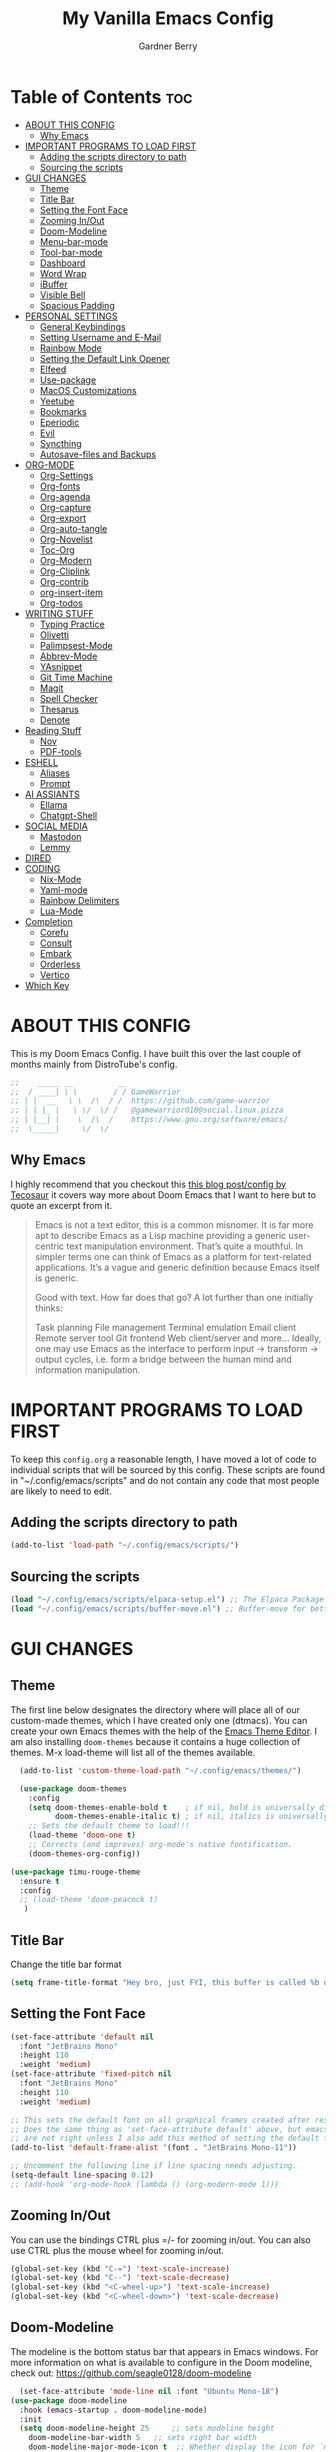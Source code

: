#+title: My Vanilla Emacs Config
#+description: The config borrows heavily from my Doom Emacs config and DistroTube's New vanilla Emacs config.
#+author: Gardner Berry
#+options: num:nil timestamp:nil
#+PROPERTY: header-args:emacs-lisp :tangle ./init.el :mkdirp yes

* Table of Contents :toc:
- [[#about-this-config][ABOUT THIS CONFIG]]
  - [[#why-emacs][Why Emacs]]
- [[#important-programs-to-load-first][IMPORTANT PROGRAMS TO LOAD FIRST]]
  - [[#adding-the-scripts-directory-to-path][Adding the scripts directory to path]]
  - [[#sourcing-the-scripts][Sourcing the scripts]]
- [[#gui-changes][GUI CHANGES]]
  - [[#theme][Theme]]
  - [[#title-bar][Title Bar]]
  - [[#setting-the-font-face][Setting the Font Face]]
  - [[#zooming-inout][Zooming In/Out]]
  - [[#doom-modeline][Doom-Modeline]]
  - [[#menu-bar-mode][Menu-bar-mode]]
  - [[#tool-bar-mode][Tool-bar-mode]]
  - [[#dashboard][Dashboard]]
  - [[#word-wrap][Word Wrap]]
  - [[#ibuffer][iBuffer]]
  - [[#visible-bell][Visible Bell]]
  - [[#spacious-padding][Spacious Padding]]
- [[#personal-settings][PERSONAL SETTINGS]]
  - [[#general-keybindings][General Keybindings]]
  - [[#setting-username-and-e-mail][Setting Username and E-Mail]]
  - [[#rainbow-mode][Rainbow Mode]]
  - [[#setting-the-default-link-opener][Setting the Default Link Opener]]
  - [[#elfeed][Elfeed]]
  - [[#use-package][Use-package]]
  - [[#macos-customizations][MacOS Customizations]]
  - [[#yeetube][Yeetube]]
  - [[#bookmarks][Bookmarks]]
  - [[#eperiodic][Eperiodic]]
  - [[#evil][Evil]]
  - [[#syncthing][Syncthing]]
  - [[#autosave-files-and-backups][Autosave-files and Backups]]
- [[#org-mode][ORG-MODE]]
  - [[#org-settings][Org-Settings]]
  - [[#org-fonts][Org-fonts]]
  - [[#org-agenda][Org-agenda]]
  - [[#org-capture][Org-capture]]
  - [[#org-export][Org-export]]
  - [[#org-auto-tangle][Org-auto-tangle]]
  - [[#org-novelist][Org-Novelist]]
  - [[#toc-org][Toc-Org]]
  - [[#org-modern][Org-Modern]]
  - [[#org-cliplink][Org-Cliplink]]
  - [[#org-contrib][Org-contrib]]
  - [[#org-insert-item][org-insert-item]]
  - [[#org-todos][Org-todos]]
- [[#writing-stuff][WRITING STUFF]]
  - [[#typing-practice][Typing Practice]]
  - [[#olivetti][Olivetti]]
  - [[#palimpsest-mode][Palimpsest-Mode]]
  - [[#abbrev-mode][Abbrev-Mode]]
  - [[#yasnippet][YAsnippet]]
  - [[#git-time-machine][Git Time Machine]]
  - [[#magit][Magit]]
  - [[#spell-checker][Spell Checker]]
  - [[#thesarus][Thesarus]]
  - [[#denote][Denote]]
- [[#reading-stuff][Reading Stuff]]
  - [[#nov][Nov]]
  - [[#pdf-tools][PDF-tools]]
- [[#eshell][ESHELL]]
  - [[#aliases][Aliases]]
  - [[#prompt][Prompt]]
- [[#ai-assiants][AI ASSIANTS]]
  - [[#ellama][Ellama]]
  - [[#chatgpt-shell][Chatgpt-Shell]]
- [[#social-media][SOCIAL MEDIA]]
  - [[#mastodon][Mastodon]]
  - [[#lemmy][Lemmy]]
- [[#dired][DIRED]]
- [[#coding][CODING]]
  - [[#nix-mode][Nix-Mode]]
  - [[#yaml-mode][Yaml-mode]]
  - [[#rainbow-delimiters][Rainbow Delimiters]]
  - [[#lua-mode][Lua-Mode]]
- [[#completion][Completion]]
  - [[#corefu][Corefu]]
  - [[#consult][Consult]]
  - [[#embark][Embark]]
  - [[#orderless][Orderless]]
  - [[#vertico][Vertico]]
- [[#which-key][Which Key]]

* ABOUT THIS CONFIG
This is my Doom Emacs Config. I have built this over the last couple of months mainly from DistroTube's config.
#+begin_src emacs-lisp
;;    _____ __          __
;;  / ____| \ \        / / GameWarrior
;; | |  __   \ \  /\  / /  https://github.com/game-warrior
;; | | |_ |   \ \/  \/ /   @gamewarrior010@social.linux.pizza
;; | |__| |    \  /\  /    https://www.gnu.org/software/emacs/
;;  \_____|     \/  \/     
#+end_src

** Why Emacs
I highly recommend that you checkout this [[https://tecosaur.github.io/emacs-config/config.html][this blog post/config by Tecosaur]] it covers way more about Doom Emacs that I want to here but to quote an excerpt from it.
#+begin_quote
Emacs is not a text editor, this is a common misnomer. It is far more apt to describe Emacs as a Lisp machine providing a generic user-centric text manipulation environment. That’s quite a mouthful. In simpler terms one can think of Emacs as a platform for text-related applications. It’s a vague and generic definition because Emacs itself is generic.

Good with text. How far does that go? A lot further than one initially thinks:

Task planning
File management
Terminal emulation
Email client
Remote server tool
Git frontend
Web client/server
and more…
Ideally, one may use Emacs as the interface to perform input → transform → output cycles, i.e. form a bridge between the human mind and information manipulation.
#+end_quote

* IMPORTANT PROGRAMS TO LOAD FIRST
To keep this =config.org= a reasonable length, I have moved a lot of code to individual scripts that will be sourced by this config.  These scripts are found in "~/.config/emacs/scripts" and do not contain any code that most people are likely to need to edit.

** Adding the scripts directory to path
#+begin_src emacs-lisp
(add-to-list 'load-path "~/.config/emacs/scripts/")
#+end_src

** Sourcing the scripts
#+begin_src emacs-lisp
(load "~/.config/emacs/scripts/elpaca-setup.el") ;; The Elpaca Package Manager
(load "~/.config/emacs/scripts/buffer-move.el") ;; Buffer-move for better window management
#+end_src


* GUI CHANGES
** Theme
The first line below designates the directory where will place all of our custom-made themes, which I have created only one (dtmacs).  You can create your own Emacs themes with the help of the [[https://emacsfodder.github.io/emacs-theme-editor/][Emacs Theme Editor]].  I am also installing =doom-themes= because it contains a huge collection of themes.  M-x load-theme will list all of the themes available.

#+begin_src emacs-lisp
    (add-to-list 'custom-theme-load-path "~/.config/emacs/themes/")

    (use-package doom-themes
      :config
      (setq doom-themes-enable-bold t    ; if nil, bold is universally disabled
            doom-themes-enable-italic t) ; if nil, italics is universally disabled
      ;; Sets the default theme to load!!!
      (load-theme 'doom-one t)
      ;; Corrects (and improves) org-mode's native fontification.
      (doom-themes-org-config))

  (use-package timu-rouge-theme
    :ensure t
    :config
    ;; (load-theme 'doom-peacock t)
     )
#+end_src

** Title Bar
Change the title bar format
#+begin_src emacs-lisp
(setq frame-title-format "Hey bro, just FYI, this buffer is called %b or something like that.")
#+end_src

** Setting the Font Face
#+begin_src emacs-lisp
  (set-face-attribute 'default nil
    :font "JetBrains Mono"
    :height 110
    :weight 'medium)
  (set-face-attribute 'fixed-pitch nil
    :font "JetBrains Mono"
    :height 110
    :weight 'medium)

  ;; This sets the default font on all graphical frames created after restarting Emacs.
  ;; Does the same thing as 'set-face-attribute default' above, but emacsclient fonts
  ;; are not right unless I also add this method of setting the default font.
  (add-to-list 'default-frame-alist '(font . "JetBrains Mono-11"))

  ;; Uncomment the following line if line spacing needs adjusting.
  (setq-default line-spacing 0.12)
  ;; (add-hook 'org-mode-hook (lambda () (org-modern-mode 1)))
#+end_src

** Zooming In/Out
You can use the bindings CTRL plus =/- for zooming in/out.  You can also use CTRL plus the mouse wheel for zooming in/out.

#+begin_src emacs-lisp
(global-set-key (kbd "C-=") 'text-scale-increase)
(global-set-key (kbd "C--") 'text-scale-decrease)
(global-set-key (kbd "<C-wheel-up>") 'text-scale-increase)
(global-set-key (kbd "<C-wheel-down>") 'text-scale-decrease)
#+end_src

** Doom-Modeline
The modeline is the bottom status bar that appears in Emacs windows.  For more information on what is available to configure in the Doom modeline, check out:
https://github.com/seagle0128/doom-modeline

#+begin_src emacs-lisp
	  (set-face-attribute 'mode-line nil :font "Ubuntu Mono-18")
	(use-package doom-modeline
	  :hook (emacs-startup . doom-modeline-mode)
	  :init
      (setq doom-modeline-height 25     ;; sets modeline height
	    doom-modeline-bar-width 5   ;; sets right bar width
	    doom-modeline-major-mode-icon t  ;; Whether display the icon for `major-mode'. It respects `doom-modeline-icon'.      doom-modeline-persp-name t  ;; adds perspective name to modeline
	    doom-modeline-enable-word-count '(markdown-mode gfm-mode org-mode rst-mode latex-mode tex-mode text-mode) ;; Show word count
	    doom-modeline-time-icon t
	    doom-modeline-buffer-file-name-style 'autotruncate-except-project
	    doom-modeline-modal-icon nil
	    doom-modeline-buffer-encoding nil
    )
	    )
#+end_src
** Menu-bar-mode
#+begin_src emacs-lisp
(menu-bar-mode -1)
#+end_src
** Tool-bar-mode
#+begin_src emacs-lisp
(tool-bar-mode -1)
#+end_src

** Dashboard
#+begin_src emacs-lisp
  (use-package dashboard
    :ensure t
    :init
    (setq initial-buffer-choice 'dashboard-open)
    (setq dashboard-set-heading-icons t)
    (setq dashboard-set-file-icons t)
    (setq dashboard-banner-logo-title "Emacs Is More Than A Text Editor!")
    (setq dashboard-startup-banner '2) ;; use standard emacs logo as banner
    (setq dashboard-center-content t) ;; set to 't' for centered content
    (setq dashboard-items '((recents . 5)
                            (agenda . 5 )
                            (bookmarks . 3)
                            ))
    :custom
    (dashboard-modify-heading-icons '((recents . "file-text")
                (bookmarks . "book")))
    :config
     (dashboard-setup-startup-hook))
#+end_src

** Word Wrap
#+begin_src emacs-lisp
(setq-default truncate-lines 1)
(global-word-wrap-whitespace-mode 1)
#+end_src
** iBuffer
iBuffer allows you to interactively manage Emacs buffers.
#+begin_src emacs-lisp
  (use-package nerd-icons-ibuffer
    :ensure t
    :hook (ibuffer-mode . nerd-icons-ibuffer-mode))
(use-package bufler)
#+end_src
** Visible Bell
#+begin_src emacs-lisp
(setq visible-bell t)
#+end_src
** Spacious Padding
#+begin_src emacs-lisp
  (use-package spacious-padding
    :ensure t
    ;; :hook (emacs-startup . spacious-padding-mode)
    )
#+end_src
* PERSONAL SETTINGS
** General Keybindings
#+begin_src emacs-lisp
    (use-package general
      :config
      (general-evil-setup)

      ;; set up 'SPC' as the global leader key
      (general-create-definer gb/leader-keys
        :states '(normal insert visual emacs)
        :keymaps 'override
        :prefix "SPC" ;; set leader
        :global-prefix "M-SPC") ;; access leader in insert mode

      (gb/leader-keys
        "SPC" '(execute-extended-command :wk "execute-extended-command")
        "." '(find-file :wk "Find file")
        "=" '(perspective-map :wk "Perspective") ;; Lists all the perspective keybindings
        "TAB TAB" '(comment-line :wk "Comment lines")
        "u" '(universal-argument :wk "Universal argument"))

      (gb/leader-keys
        "b" '(:ignore t :wk "Bookmarks/Buffers")
        "b b" '(switch-to-buffer :wk "Switch to buffer")
        "b c" '(clone-indirect-buffer :wk "Create indirect buffer copy in a split")
        ;; "b C" '(clone-indirect-buffer-other-window :wk "Clone indirect buffer in new window")
        "b d" '(bookmark-delete :wk "Delete bookmark")
        "b i" '(ibuffer :wk "ibuffer")
        "b k" '(kill-current-buffer :wk "Kill current buffer")
        "b K" '(kill-some-buffers :wk "Kill multiple buffers")
        "b l" '(bookmark-jump :wk "Open a Bookmark")
        "b m" '(bookmark-set :wk "Set bookmark")
        "b n" '(next-buffer :wk "Next buffer")
        "b p" '(previous-buffer :wk "Previous buffer")
        "b r" '(revert-buffer :wk "Reload buffer")
        "b R" '(rename-buffer :wk "Rename buffer")
        "b s" '(basic-save-buffer :wk "Save buffer")
        "b S" '(save-some-buffers :wk "Save multiple buffers")
        "b w" '(bookmark-save :wk "Save current bookmarks to bookmark file"))

      (gb/leader-keys
        "d" '(:ignore t :wk "Dired")
        "d d" '(dired :wk "Open dired")
        "d j" '(dired-jump :wk "Dired jump to current")
        "d t" '(dired-create-empty-file :wk "Dired create and empty file")
        "d p" '(peep-dired :wk "Peep-dired"))

      (gb/leader-keys
        "e" '(:ignore t :wk "Eshell/Evaluate")
        "e b" '(eval-buffer :wk "Evaluate elisp in buffer")
        "e d" '(eval-defun :wk "Evaluate defun containing or after point")
        "e e" '(eval-expression :wk "Evaluate and elisp expression")
        "e h" '(counsel-esh-history :which-key "Eshell history")
        "e l" '(eval-last-sexp :wk "Evaluate elisp expression before point")
        "e r" '(eval-region :wk "Evaluate elisp in region")
        "e R" '(eww-reload :which-key "Reload current page in EWW")
        "e s" '(eshell :which-key "Eshell")
        "e w" '(eww :which-key "EWW emacs web wowser"))

      (gb/leader-keys
        "f" '(:ignore t :wk "Files")
        "f c" '((lambda () (interactive)
                  (find-file "~/.minemacs.d/config.org"))
                :wk "Open emacs config.org")
        "f e" '((lambda () (interactive)
                  (dired "~/.minemacs.d/emacs/"))
                :wk "Open user-emacs-directory in dired")
        "f d" '(find-grep-dired :wk "Search for string in files in DIR")
        "f g" '(counsel-grep-or-swiper :wk "Search for string current file")
        "f j" '(counsel-file-jump :wk "Jump to a file below current directory")
        "f l" '(counsel-locate :wk "Locate a file")
        "f r" '(counsel-recentf :wk "Find recent files")
        "f u" '(sudo-edit-find-file :wk "Sudo find file")
        "f U" '(sudo-edit :wk "Sudo edit file"))

      (gb/leader-keys
        "g" '(:ignore t :wk "Git")
        "g /" '(magit-dispatch :wk "Magit dispatch")
        "g ." '(magit-file-dispatch :wk "Magit file dispatch")
        "g b" '(magit-branch-checkout :wk "Switch branch")
        "g c" '(:ignore t :wk "Create")
        "g c b" '(magit-branch-and-checkout :wk "Create branch and checkout")
        "g c c" '(magit-commit-create :wk "Create commit")
        "g c f" '(magit-commit-fixup :wk "Create fixup commit")
        "g C" '(magit-clone :wk "Clone repo")
        "g f" '(:ignore t :wk "Find")
        "g f c" '(magit-show-commit :wk "Show commit")
        "g f f" '(magit-find-file :wk "Magit find file")
        "g f g" '(magit-find-git-config-file :wk "Find gitconfig file")
        "g F" '(magit-fetch :wk "Git fetch")
        "g g" '(magit-status :wk "Magit status")
        "g i" '(magit-init :wk "Initialize git repo")
        "g l" '(magit-log-buffer-file :wk "Magit buffer log")
        "g r" '(vc-revert :wk "Git revert file")
        "g s" '(magit-stage-file :wk "Git stage file")
        "g u" '(magit-stage-file :wk "Git unstage file"))

     (gb/leader-keys
        "h" '(:ignore t :wk "Help")
        "h a" '(counsel-apropos :wk "Apropos")
        "h b" '(describe-bindings :wk "Describe bindings")
        "h c" '(describe-char :wk "Describe character under cursor")
        "h d" '(:ignore t :wk "Emacs documentation")
        "h d a" '(about-emacs :wk "About Emacs")
        "h d d" '(view-emacs-debugging :wk "View Emacs debugging")
        "h d f" '(view-emacs-FAQ :wk "View Emacs FAQ")
        "h d m" '(info-emacs-manual :wk "The Emacs manual")
        "h d n" '(view-emacs-news :wk "View Emacs news")
        "h d o" '(describe-distribution :wk "How to obtain Emacs")
        "h d p" '(view-emacs-problems :wk "View Emacs problems")
        "h d t" '(view-emacs-todo :wk "View Emacs todo")
        "h d w" '(describe-no-warranty :wk "Describe no warranty")
        "h e" '(view-echo-area-messages :wk "View echo area messages")
        "h f" '(describe-function :wk "Describe function")
        "h F" '(describe-face :wk "Describe face")
        "h g" '(describe-gnu-project :wk "Describe GNU Project")
        "h i" '(info :wk "Info")
        "h I" '(describe-input-method :wk "Describe input method")
        "h k" '(describe-key :wk "Describe key")
        "h l" '(view-lossage :wk "Display recent keystrokes and the commands run")
        "h L" '(describe-language-environment :wk "Describe language environment")
        "h m" '(describe-mode :wk "Describe mode")
        "h r" '(:ignore t :wk "Reload")
        "h r r" '((lambda () (interactive)
                    (load-file "~/.config/emacs/init.el")
                    (ignore (elpaca-process-queues)))
                  :wk "Reload emacs config")
        "h t" '(load-theme :wk "Load theme")
        "h v" '(describe-variable :wk "Describe variable")
        "h w" '(where-is :wk "Prints keybinding for command if set")
        "h x" '(describe-command :wk "Display full documentation for command"))

      (gb/leader-keys
        "m" '(:ignore t :wk "Org")
        "m a" '(org-agenda :wk "Org agenda")
        "m e" '(org-export-dispatch :wk "Org export dispatch")
        "m i" '(org-toggle-item :wk "Org toggle item")
        "m t" '(org-todo :wk "Org todo")
        "m B" '(org-babel-tangle :wk "Org babel tangle")
        "m x" '(org-toggle-checkbox :wk "Org mark checkbox")
        "m l" '(org-cliplink :wk "Insert a link using org-cliplink")
        "m T" '(org-todo-list :wk "Org todo list")
        "m d" '(org-deadline :wk "Add a deadline to a todo item")
        "m s" '(org-sechedule :wk "Add a scheduled date to a todo item"))

      (gb/leader-keys
        "m b" '(:ignore t :wk "Tables")
        "m b -" '(org-table-insert-hline :wk "Insert hline in table"))

      (gb/leader-keys
        "o" '(:ignore t :wk "Open")
        "o d" '(dashboard-open :wk "Dashboard")
        "o e" '(elfeed :wk "Elfeed RSS")
        "o f" '(make-frame :wk "Open buffer in new frame")
        "o F" '(select-frame-by-name :wk "Select frame by name")
        "o o" '(reveal-in-osx-finder :wk "Reveal current folder in OSX Finder")
        )

      (gb/leader-keys
        "s" '(:ignore t :wk "Search")
        "s d" '(dictionary-search :wk "Search dictionary")
        "s m" '(man :wk "Man pages")
        "s t" '(tldr :wk "Lookup TLDR docs for a command")
        "s w" '(jinx-correct :wk "Jinx is a fast spell checker for emacs")
        "s b" '(consult-buffer :wk "switch buffer using consult")
        )

      (gb/leader-keys
        "t" '(:ignore t :wk "Toggle")
        "t e" '(eshell-toggle :wk "Toggle eshell")
        "t f" '(flycheck-mode :wk "Toggle flycheck")
        "t l" '(display-line-numbers-mode :wk "Toggle line numbers")
        "t n" '(synosaurus-choose-and-insert :wk "Lookup and replace under point")
        "t o" '(org-mode :wk "Toggle org mode")
        "t r" '(rainbow-mode :wk "Toggle rainbow mode")
        "t t" '(visual-line-mode :wk "Toggle truncated lines")
        "t v" '(vterm-toggle :wk "Toggle vterm"))

      (gb/leader-keys
        "w" '(:ignore t :wk "Windows")
        ;; Window splits
        "w c" '(evil-window-delete :wk "Close window")
        "w n" '(evil-window-new :wk "New window")
        "w s" '(evil-window-split :wk "Horizontal split window")
        "w v" '(evil-window-vsplit :wk "Vertical split window")
        ;; Window motions
        "w h" '(evil-window-left :wk "Window left")
        "w j" '(evil-window-down :wk "Window down")
        "w k" '(evil-window-up :wk "Window up")
        "w l" '(evil-window-right :wk "Window right")
        "w w" '(evil-window-next :wk "Goto next window")
        ;; Move Windows
        "w H" '(buf-move-left :wk "Buffer move left")
        "w J" '(buf-move-down :wk "Buffer move down")
        "w K" '(buf-move-up :wk "Buffer move up")
        "w L" '(buf-move-right :wk "Buffer move right"))

      (gb/leader-keys
        "v" '(org-archive-subtree :wk "Archive Org Heading.")
        "y" '(xwidgets-webkit-browse-url :wk "Open a link in xWidgets Webkit")
        "x" '(scratch-buffer :wk "Open the scratch buffer")
        "X" '(org-capture :wk "Start an org-capture")
        )

      )
#+end_src

** Setting Username and E-Mail
#+begin_src emacs-lisp
(setq user-full-name "Gardner Berry"
    user-mail-address "gardner@gardnerberry.com")
#+end_src

** Rainbow Mode
Rainbow mode displays the actual color for any hex value color.  It's such a nice feature that I wanted it turned on all the time, regardless of what mode I am in.  The following creates a global minor mode for rainbow-mode and enables it (exception: org-agenda-mode since rainbow-mode destroys all highlighting in org-agenda).

#+begin_src emacs-lisp
;; (define-globalized-minor-mode global-rainbow-mode rainbow-mode
  ;; (lambda ()
    ;; (when (not (memq major-mode
                ;; (list 'org-agenda-mode)))
     ;; (rainbow-mode 1))))
;; (global-rainbow-mode 1 )
#+end_src

** Setting the Default Link Opener
Setting in which browser EMACS will open links
#+begin_src emacs-lisp
(setq browse-url-browser-function 'browse-url-default-browser)
#+end_src

** Elfeed
An RSS newsfeed reader for Emacs.
#+begin_src emacs-lisp
  ;; Module: `me-rss' -- Package: `elfeed'
  (with-eval-after-load 'elfeed
    ;; Add news feeds for `elfeed'
    (setq elfeed-feeds
          '(
            ;; General
            ("https://frame.work/blog.rss" Framework)
            ("https://factorio.com/blog/rss" Factorio)
            ("https://news.nononsenseapps.com/index.atom" Feeder)
            ("https://kagifeedback.org/atom/t/release-notes" Kagi)
            ("https://news.play.date/index.xml" Playdate)
            ;; Linux
            ("https://blog.linuxmint.com/?feed=rss2" linux)
            ("https://archlinux.org/news/" linux)
            ("https://fedoramagazine.org/feed/" linux)
            ("https://endeavouros.com/news/" linux)
            ;; Boat Stuff
            ("https://buffalonickelblog.com/feed/" boat)
            ("https://mobius.world/feed/" boat)
            ("https://www.mvuglybetty.com/blog-feed.xml" Ugly-Betty boat)
             ;; Emacs
            ("http://xenodium.com/rss.xml" emacs)
            ("https://cmdln.org/post/" emacs)
            ("https://karl-voit.at/feeds/lazyblorg-all.atom_1.0.links-and-content.xml" emacs)
            ("https://systemcrafters.net/rss/news.xml" emacs)
            ("https://sachachua.com/blog/feed/" emacs)
            ("https://rostre.bearblog.dev/feed/?type=rss" emacs)
            ("https://200ok.ch/atom.xml" emacs)
            ;; ("https://planet.emacslife.com/atom.xml" PlanetEmacsLife emacs)
            ("https://blog.tecosaur.com/tmio/rss.xml" emacs)
            ;; News
            ))
(defun toggle-elfeed-unread ()
  (interactive)
  (if (string-match-p "+unread" elfeed-search-filter)
      (setq elfeed-search-filter (replace-regexp-in-string "+unread" "-unread" elfeed-search-filter))
    (setq elfeed-search-filter (concat elfeed-search-filter " +unread")))
  (elfeed-search-update :force))

;; Keybinding example for `elfeed-search-mode-map`:
(define-key elfeed-search-mode-map (kbd "U") 'toggle-elfeed-unread)
    )

  (use-package elfeed-goodies
    :init
    (elfeed-goodies/setup)
    :config
    (setq elfeed-goodies/entry-pane-size 0.5))

#+end_src
*** Open In a specific browser
#+begin_src emacs-lisp
(defun elfeed-xwidgets-open (&optional use-generic-p)
  "open with xWidgets"
  (interactive "P")
  (let ((entries (elfeed-search-selected)))
    (cl-loop for entry in entries
             do (elfeed-untag entry 'unread)
             when (elfeed-entry-link entry)
             do (xwidget-webkit-browse-url it))
    (mapc #'elfeed-search-update-entry entries)
    (unless (use-region-p) (forward-line))))

;; (map! :leader
      ;; :map elfeed-mode-map
     ;; (:desc "Open article form Elfeed in xWidgets" "o w" #'elfeed-xwidgets-open))
#+end_src

** Use-package
#+begin_src emacs-lisp
  (setq package-archive-priorities '(("gnu" . 10)
                                     ("melpa" . 5))
        package-archives '(("gnu" . "https://elpa.gnu.org/packages/")
                           ("melpa" . "https://stable.melpa.org/packages/")
                           ("melpa-devel" . "https://melpa.org/packages/")))
  (setq package-install-upgrade-built-in t)
#+end_src

** MacOS Customizations
#+begin_src emacs-lisp
    (cond ((eq system-type 'darwin)
    (use-package reveal-in-osx-finder)
    (setq mac-option-key-is-meta nil
          mac-command-key-is-meta t
          mac-command-modifier `meta
          mac-option-modifier `none
          )
  ))
#+end_src

** Yeetube
#+begin_src emacs-lisp
(use-package yeetube
  )
(setq yeetube-player 'IINA)
#+end_src

** Bookmarks
#+begin_src emacs-lisp
 (setq bookmark-default-file "~/.config/emacs/bookmarks")  ; Set the bookmark file
      (setq bookmark-save-flag 1)                         ; Save bookmarks after every change

#+end_src
** Eperiodic
A Periodic table package for emacs.
#+begin_src emacs-lisp
(load "~/.config/emacs/eperiodic.el")
#+end_src

** Evil
[[https://github.com/emacs-evil/evil][Evil]] is an extensible vi/vim layer for Emacs.  Because...let's face it.  The Vim keybindings are just plain better.
#+begin_src emacs-lisp
  ;; Expands to: (elpaca evil (use-package evil :demand t))
  (use-package evil
      :init      ;; tweak evil's configuration before loading it
      (setq evil-want-integration t  ;; This is optional since it's already set to t by default.
            evil-want-keybinding nil
            evil-vsplit-window-right t
            evil-split-window-below t
            evil-undo-system 'undo-redo)  ;; Adds vim-like C-r redo functionality
      (evil-mode))

  (use-package evil-collection
    :after evil
    :config
    ;; Do not uncomment this unless you want to specify each and every mode
    ;; that evil-collection should works with.  The following line is here
    ;; for documentation purposes in case you need it.
    ;; (setq evil-collection-mode-list '(calendar dashboard dired ediff info magit ibuffer org-agenda))
    (add-to-list 'evil-collection-mode-list 'help) ;; evilify help mode
    (evil-collection-init))

  (use-package evil-tutor)

  ;; Using RETURN to follow links in Org/Evil
  ;; Unmap keys in 'evil-maps if not done, (setq org-return-follows-link t) will not work
  (with-eval-after-load 'evil-maps
    (define-key evil-motion-state-map (kbd "SPC") nil)
    (define-key evil-motion-state-map (kbd "RET") nil)
    (define-key evil-motion-state-map (kbd "TAB") nil))
  ;; Setting RETURN key in org-mode to follow links
    (setq org-return-follows-link  t)

#+end_src
** Syncthing
#+begin_src emacs-lisp
  ;; (use-package syncthing)
#+end_src
** Autosave-files and Backups
#+begin_src emacs-lisp
  (setq auto-save-file-name-transforms
	    `((".*" ,(concat user-emacs-directory "auto-save/") t))) 
(setq backup-directory-alist
      `(("." . ,(expand-file-name
                 (concat user-emacs-directory "backups/")))))


#+end_src
* ORG-MODE
Here is where I set my various configurations for org-mode. Ranging from agenda to org-superstar.
** Org-Settings
#+begin_src emacs-lisp
  ;; Module: `me-org' -- Package: `org'
  (with-eval-after-load 'org
    (setq org-directory "~/Documents/"
	  ;; Set where org agenda get todos from
	  org-agenda-files '("~/Documents/agenda.org" "~/Documents/To-Research.org" "~/Documents/inbox.org" "~/Documents/notes.org" "~/Documents/books.org" "~/Documents/mobile.org")
	  org-default-notes-file (expand-file-name "notes.org" org-directory)
	  ;; Set where archive org-headings go
	  org-archive-location "~/Documents/Archive/archive.org::"
	  ;; Set org-ellipsis
	  ;; org-ellipsis " ↴ "
	  ;; org-ellipsis" ⤷ "
	  org-ellipsis " ... "
	  org-hide-emphasis-markers t
	  ;; ex. of org-link-abbrev-alist in action
	  ;; [[arch-wiki:Name_of_Page][Description]]
	  org-link-abbrev-alist    ; This overwrites the default Doom org-link-abbrev-list
	    '(("google" . "http://www.google.com/search?q=")
	      ("arch-wiki" . "https://wiki.archlinux.org/index.php/")
	      ("ddg" . "https://duckduckgo.com/?q=")
	      ("wiki" . "https://en.wikipedia.org/wiki/"))
	  org-table-convert-region-max-lines 20000
	  org-todo-keywords        ; This overwrites the default Doom org-todo-keywords
	    '((sequence
	       "TODO(t)"           ; A task that is ready to be tackled
	       "NEXT(n)"           ; This is for something that I am in the process of doing (for example reading a book)
	       "WAIT(w)"           ; Something is holding up this task
	       "|"                 ; The pipe necessary to separate "active" states and "inactive" states
	       "DONE(d)"           ; Task has been completed
	       "CANCELLED(c)" ))) ; Task has been cancelled
    )
  (add-hook 'org-mode-hook (lambda () (global-display-line-numbers-mode -1)))
#+end_src

** Org-fonts
#+begin_src emacs-lisp
  (custom-set-faces
   '(org-level-1 ((t (:inherit outline-1 :height 1.7))))
   '(org-level-2 ((t (:inherit outline-2 :height 1.6))))
   '(org-level-3 ((t (:inherit outline-3 :height 1.5))))
   '(org-level-4 ((t (:inherit outline-4 :height 1.4))))
   '(org-level-5 ((t (:inherit outline-5 :height 1.3))))
   '(org-level-6 ((t (:inherit outline-5 :height 1.2))))
   '(org-level-7 ((t (:inherit outline-5 :height 1.1)))))
#+end_src

** Org-agenda
This is a way for me to archive my TODOs from my Schedule.org. As well as put TODO's into file for mildly interesting things that I want to look at someday.
#+begin_src emacs-lisp

  (setq org-archive-default-command 'org-archive-subtree)

  ;;(map! :leader
  ;;      (:desc "Archive Org-Todos" "v" org-archive-default-command))

  (with-eval-after-load 'org
    (setq org-agenda-deadline-leaders '("" "" "%2d d. ago: ")
	org-deadline-warning-days 0
	org-agenda-span 7
	org-agenda-start-day "-0d"
	org-agenda-skip-function-global '(org-agenda-skip-entry-if 'todo 'done)
	org-log-done 'time
	)
  )
#+end_src
** Org-capture
I copy and pasted most of this from a very interesting blog post by [[https://karelvo.com/orgmode/][KarelVO]] on how they manage their TODO's. The Org-agenda simplification above is also taken from there.
#+begin_src emacs-lisp

(with-eval-after-load 'org-capture
  (setq org-capture-templates
        '(("t" "todo" entry (file "~/Documents/agenda.org")
           "* TODO %?\n  %i\n  %a")
          ("T" "todo today" entry (file "~/Documents/agenda.org")
           "* TODO %?\n  %i\nDEADLINE: %t\n  %a")
          ("i" "inbox" entry (file "~/Documents/inbox.org")
           "* %?")
          ("v" "clip to inbox" entry (file "~/Documents/inbox.org")
           "* %x%?")
          ("c" "call someone" entry (file "~/Documents/inbox.org")
           "* TODO Call %?\n %U")
          ("p" "phone call" entry (file "~/Documents/inbox.org")
           "* Call from %^{Caller name}\n %U\n %i\n")
          )))
#+end_src

** Org-export
I have setup org-export to include Twitter Bootstrap to make pretty HTML pages, Reveal.js allows to export org to a HTML presentation, Github Flavored Markdown to export to Joplin, and finaly Pandoc for exporting to other formats like .docx and .pptx and manny manny others.
=NOTE=: I also enable ox-publish for converting an Org site into an HTML site, but that is done in init.el (org +publish).

#+begin_src emacs-lisp

(use-package ox-twbs
  )
(use-package ox-pandoc
  )
(use-package ox-gfm
  )
(use-package org-re-reveal
  )
;; (use-package ox-reveal
  ;; )
(use-package ox-epub
  )
;; Make it so that org-export wont use numbered headings
(setq org-export-with-section-numbers nil)
;; Disable Timestamping
(setq org-export-time-stamp-file nil)
#+end_src

*** OX-Reveal
Org-Reveal is a package that allows you to export your org documents to Reveal.js to make pretty presentations. I also have a macro to allow me no hide content from said presentations.
#+begin_src emacs-lisp
;; Reveal.js + Org mode
(setq org-reveal-root "https://cdn.jsdelivr.net/npm/reveal.js"
      ;; org-reveal-title-slide "<h1>%t</h1><h2>%a</h2><h3>emailme@gardnerberry.com</h3><h5>@Gamewarrior010@social.linux.pizza</h5>"
      org-re-reveal-title-slide "<h1>%t</h1><h2>%a</h2><h3>gardner.berry@crms.org</h3><h5>@Gamewarrior010@social.linux.pizza</h5>"
      ;; org-re-reveal-title-slide "<h1>%t</h1><h2>%a</h2><h3>gardner.berry@crms.org</h3>"
      org-reveal-theme "moon"
      org-re-reveal-theme "moon"
      ;; org-re-reveal-theme "blood"
      org-re-reveal-transition "slide"
      org-reveal-plugins '(markdown notes math search zoom))

(defun set-ignored-headlines-tags (backend)
     "Remove all headlines with tag ignore_heading in the current buffer.
        BACKEND is the export back-end being used, as a symbol."
     (cond ((org-export-derived-backend-p backend 'md) (setq  org-export-exclude-tags '("noexport" "mdignore")))
           ((org-export-derived-backend-p backend 'reveal) (setq  org-export-exclude-tags '("noexport" "revealignore")))
           (t (setq  org-export-exclude-tags '("noexport")))
       ))
#+end_src

** Org-auto-tangle
=org-auto-tangle= allows you to add the option =#+auto_tangle: t= in your Org file so that it automatically tangles when you save the document.

#+begin_src emacs-lisp
(use-package org-auto-tangle
  :defer t
  :hook (org-mode . org-auto-tangle-mode)
  :config
  (setq org-auto-tangle-default t)
  )
#+end_src

** Org-Novelist
#+begin_src emacs-lisp
(load "~/.config/doom/org-novelist.el")
    (setq org-novelist-language-tag "en-US"  ; The interface language for Org Novelist to use. It defaults to 'en-GB' when not set
          org-novelist-author "Gardner Berry")  ; The default author name to use when exporting a story. Each story can also override this setting
          ;; org-novelist-author-email "gardner@gamewarrior.xyz"  ; The default author contact email to use when exporting a story. Each story can also override this setting
          ;; org-novelist-automatic-referencing-p nil)  ; Set this variable to 't' if you want Org Novelist to always keep note links up to date. This may slow down some systems when operating on complex stories. It defaults to 'nil' when not set
#+end_src

** Toc-Org

#+begin_src emacs-lisp
(use-package toc-org
  :hook (org-mode . toc-org-mode)
  :hook (markdown-mode . toc-org-mode)
  )
#+end_src

** Org-Modern
This package implements a modern style for your Org buffers using font locking and text properties. The package styles headlines, keywords, tables and source blocks. The styling is configurable, you can enable, disable or modify the style of each syntax element individually via the org-modern customization group.
#+begin_src emacs-lisp
     (use-package org-modern
       :ensure t
       :custom
       ;; (org-modern-hide-stars nil)		; adds extra indentation
       ;; (org-modern-table nil)
       (org-modern-star '("◉" "●" "○" "◆" "●" "○" "◆"))
       (org-modern-list 
        '(;; (?- . "-")
          (?* . "•")
          (?+ . "✦")))
       :hook
       (org-mode . org-modern-mode)
       (org-agenda-finalize . org-modern-agenda))
           ;; 	org-modern-list '((?- . ?➤) (?+ . ?✦)) ; changes +/- symbols in item lists

   (use-package org-modern-indent
     ;; :load-path "~/code/emacs/org-modern-indent/"
     ; or
     :elpaca (org-modern-indent :type git :host github :repo "jdtsmith/org-modern-indent")
     :hook
     (org-mode . org-indent-mode)
     )
  #+end_src

** Org-Cliplink
#+begin_src emacs-lisp
(use-package org-cliplink
  )
#+end_src
** Org-contrib
#+begin_src emacs-lisp
(use-package org-contrib
  )
#+end_src
** org-insert-item
#+begin_src emacs-lisp
(defun +org--insert-item (direction)
  (let ((context (org-element-lineage
                  (org-element-context)
                  '(table table-row headline inlinetask item plain-list)
                  t)))
    (pcase (org-element-type context)
      ;; Add a new list item (carrying over checkboxes if necessary)
      ((or `item `plain-list)
       (let ((orig-point (point)))
         ;; Position determines where org-insert-todo-heading and `org-insert-item'
         ;; insert the new list item.
         (if (eq direction 'above)
             (org-beginning-of-item)
           (end-of-line))
         (let* ((ctx-item? (eq 'item (org-element-type context)))
                (ctx-cb (org-element-property :contents-begin context))
                ;; Hack to handle edge case where the point is at the
                ;; beginning of the first item
                (beginning-of-list? (and (not ctx-item?)
                                         (= ctx-cb orig-point)))
                (item-context (if beginning-of-list?
                                  (org-element-context)
                                context))
                ;; Horrible hack to handle edge case where the
                ;; line of the bullet is empty
                (ictx-cb (org-element-property :contents-begin item-context))
                (empty? (and (eq direction 'below)
                             ;; in case contents-begin is nil, or contents-begin
                             ;; equals the position end of the line, the item is
                             ;; empty
                             (or (not ictx-cb)
                                 (= ictx-cb
                                    (1+ (point))))))
                (pre-insert-point (point)))
           ;; Insert dummy content, so that `org-insert-item'
           ;; inserts content below this item
           (when empty?
             (insert " "))
           (org-insert-item (org-element-property :checkbox context))
           ;; Remove dummy content
           (when empty?
             (delete-region pre-insert-point (1+ pre-insert-point))))))
      ;; Add a new table row
      ((or `table `table-row)
       (pcase direction
         ('below (save-excursion (org-table-insert-row t))
                 (org-table-next-row))
         ('above (save-excursion (org-shiftmetadown))
                 (+org/table-previous-row))))

      ;; Otherwise, add a new heading, carrying over any todo state, if
      ;; necessary.
      (_
       (let ((level (or (org-current-level) 1)))
         ;; I intentionally avoid `org-insert-heading' and the like because they
         ;; impose unpredictable whitespace rules depending on the cursor
         ;; position. It's simpler to express this command's responsibility at a
         ;; lower level than work around all the quirks in org's API.
         (pcase direction
           (`below
            (let (org-insert-heading-respect-content)
              (goto-char (line-end-position))
              (org-end-of-subtree)
              (insert "\n" (make-string level ?*) " ")))
           (`above
            (org-back-to-heading)
            (insert (make-string level ?*) " ")
            (save-excursion (insert "\n"))))
         (run-hooks 'org-insert-heading-hook)
         (when-let* ((todo-keyword (org-element-property :todo-keyword context))
                     (todo-type    (org-element-property :todo-type context)))
           (org-todo
            (cond ((eq todo-type 'done)
                   ;; Doesn't make sense to create more "DONE" headings
                   (car (+org-get-todo-keywords-for todo-keyword)))
                  (todo-keyword)
                  ('todo)))))))

    (when (org-invisible-p)
      (org-show-hidden-entry))
    (when (and (bound-and-true-p evil-local-mode)
               (not (evil-emacs-state-p)))
      (evil-insert 1))))
#+end_src

*** insert-item-below
#+begin_src emacs-lisp
;;;###autoloa
(defun +org/insert-item-below (count)
  "Inserts a new heading, table cell or item below the current one."
  (interactive "p")
  (dotimes (_ count) (+org--insert-item 'below)))

;;;###autoload
(defun +org/insert-item-above (count)
  "Inserts a new heading, table cell or item above the current one."
  (interactive "p")
  (dotimes (_ count) (+org--insert-item 'above)))

#+end_src

*** Bind that to a key
#+begin_src emacs-lisp
(define-key org-mode-map (kbd "<C-return>") '+org/insert-item-below)
#+end_src
** Org-todos
#+begin_src emacs-lisp
(defun my-org-todo-toggle ()
  (interactive)
  (let ((state (org-get-todo-state))
        post-command-hook)
    (if (string= state "TODO")
        (org-todo "DONE")
      (org-todo "TODO"))
    (run-hooks 'post-command-hook)
    (org-flag-subtree t)))

(define-key org-mode-map (kbd "C-c C-d") 'my-org-todo-toggle)
#+end_src

* WRITING STUFF
** Typing Practice
The typing-practice package runs solely in the minibuffer, so your boss thinks you are working 😊. It utilizes a database of the 1000 most commonly used English words, and let’s you customize how easy or difficult a session will be through a couple of variables. Before long, your hand should have a good feel for all of the most common English morphemes, giving you the foundation to quickly build other words with morphemes you’ve already learned. For example, after you have learned to type the word “the” (the most common English word) you will have a building block for quickly typing “there”, “these”, “their”, “father”, “they”, “other”, “together”, etc.
#+begin_src emacs-lisp
(load "~/.config/doom/typing-practice.el")

(defadvice practice-typing (around no-cursor activate)
  "Do not show cursor at minibuffer during typing practice."
  (let ((minibuffer-setup-hook
         (cons (lambda () (setq cursor-type nil))
               minibuffer-setup-hook)))
    ad-do-it))
#+end_src

** Olivetti
#+begin_src emacs-lisp
(use-package olivetti
  )
(setq olivetti-style 'fringes-and-margins)
#+end_src
** Palimpsest-Mode
This minor mode for Emacs provides several strategies to remove text without permanently deleting it. Namely, it provides the following capabilities:
| Keybindings | Action                                         |
|-------------+------------------------------------------------|
| C-c C-r     | Send selected text to the bottom of the buffer |
| C-c C-s     | Send selected text to the top of the buffer    |
| C-c C-q     | Send selected text to a trash file             |

Much like code, the process of writing text is a progression of revisions where content gets transformed and refined. During these iterations, it is often desirable to move text instead of deleting it: you may have written a sentence that doesn't belong in the paragraph you're editing right now, but it might fit somewhere else. Since you don't know where exactly, you'd like to put it out of the way, not discard it entirely. Palimpsest saves you from the traveling back and forth between your current position and the bottom of your document (or another draft or trash document).

Next time you're writing fiction, non-fiction, a journalistic piece or a blog post using Emacs, give palimpsest-mode a try. You might even try it while coding in a functional language, moving stuff around sprightly, aided by an abstraction reminiscent of the Read-Eval-Print loop, yet completely orthogonal.
#+begin_src emacs-lisp
(use-package palimpsest
  )
(add-hook 'text-mode-hook 'palimpsest-mode)

;; (map!
       ;; :leader
      ;; (:desc "Palimpsest-Send-Bottom" "n g" palimpsest-send-bottom))
#+end_src

** Abbrev-Mode
Auto expansion for Abbrev-mode.
#+begin_src emacs-lisp
;; Enable abbreviation mode
  (dolist (hook '(org-mode-hook
                    text-mode-hook))
      (add-hook hook #'abbrev-mode))
(quietly-read-abbrev-file "~/.minemacs.d/abbrev_defs")
#+end_src

** YAsnippet
YASnippet is a tool that allows you to create templates do allow you to write less boilerplate when starting documents.
#+begin_src emacs-lisp
  (use-package yasnippet
    )
  (setq yas-snippet-dirs '("~/Documents/emacs-stuff/snippets"))
(add-hook 'text-mode-hook (lambda () (yas-minor-mode 1)))
#+end_src

** Git Time Machine
[[https://github.com/emacsmirror/git-timemachine][git-timemachine]] is a program that allows you to move backwards and forwards through a file's commits.  'SPC g t' will open the time machine on a file if it is in a git repo.  Then, while in normal mode, you can use 'CTRL-j' and 'CTRL-k' to move backwards and forwards through the commits.
#+begin_src emacs-lisp
(use-package git-timemachine
  :after git-timemachine
  :hook (evil-normalize-keymaps . git-timemachine-hook)
  :config
    (evil-define-key 'normal git-timemachine-mode-map (kbd "C-j") 'git-timemachine-show-previous-revision)
    (evil-define-key 'normal git-timemachine-mode-map (kbd "C-k") 'git-timemachine-show-next-revision)
)
#+end_src

** Magit
[[https://magit.vc/manual/][Magit]] is a full-featured git client for Emacs.
#+begin_src emacs-lisp
(use-package magit)

  (use-package magit-todos
    :after magit
    :config (magit-todos-mode 1))
#+end_src

** Spell Checker
Jinx is a fast just-in-time spell-checker for Emacs.
#+begin_src emacs-lisp
  (use-package jinx
     :hook (emacs-startup . global-jinx-mode))
#+end_src

** Thesarus
Synosaurus is a thesaurus fontend for Emacs with pluggable backends.
#+begin_src emacs-lisp
(use-package synosaurus
  )
#+end_src
** Denote
*Denote is a simple note-taking tool for Emacs. It is based on the idea that notes should follow a predictable and descriptive file-naming scheme. The file name must offer a clear indication of what the note is about, without reference to any other metadata. Denote basically streamlines the creation of such files while providing facilities to link between them.* Denote
#+begin_src emacs-lisp
    (use-package denote)
  (setq denote-directory (expand-file-name "~/Notes")
        denote-known-keywords '("emacs" "history" "english" "school" "philosophy")
        denote-file-type 'org
        )
(add-hook 'dired-mode-hook #'denote-dired-mode)
#+end_src
* Reading Stuff
** Nov
nov.el provides a major mode for reading EPUB documents
#+begin_src emacs-lisp
(setq nov-unzip-program (executable-find "bsdtar")
      nov-unzip-args '("-xC" directory "-f" filename))
(add-to-list 'auto-mode-alist '("\\.epub\\'" . nov-mode))
#+end_src
** PDF-tools
#+begin_src emacs-lisp
(use-package pdf-tools
  :defer t
  :commands (pdf-loader-install)
  :mode "\\.pdf\\'"
  :bind (:map pdf-view-mode-map
              ("j" . pdf-view-next-line-or-next-page)
              ("k" . pdf-view-previous-line-or-previous-page)
              ("C-=" . pdf-view-enlarge)
              ("C--" . pdf-view-shrink))
  :init (pdf-loader-install)
  :config (add-to-list 'revert-without-query ".pdf"))

(add-hook 'pdf-view-mode-hook #'(lambda () (interactive) (display-line-numbers-mode -1)))
#+end_src
* ESHELL
** Aliases
#+begin_src emacs-lisp
(setq eshell-aliases-file "~/.config/doom/eshell/aliases")
#+end_src
** Prompt
#+begin_src emacs-lisp
  ;; (with-eval-after-load "esh-opt"
    ;; (autoload 'epe-theme-lambda "eshell-prompt-extras")
    ;; (setq eshell-highlight-prompt nil
          ;; eshell-prompt-function 'epe-theme-lambda))
#+end_src
* AI ASSIANTS
** Ellama
#+begin_src emacs-lisp
  ;; (setq ellama-buffer-mode "org-mode")
  (use-package ellama
    :init
    (setopt ellama-language "English")
    (setopt ellama-buffer-mode 'org-mode)
    (require 'llm-ollama)
    (setopt ellama-provider
                    (make-llm-ollama
                     :chat-model "zephyr:latest" :embedding-model "zephyr:latest"))
    ;; Predefined llm providers for interactive switching.
    ;; You shouldn't add ollama providers here - it can be selected interactively
    ;; without it. It is just example.
    (setopt ellama-providers
                    '(("zephyr" . (make-llm-ollama
                                                   :chat-model "zephyr:latest"
                                                   :embedding-model "zephyr:latest"))
                          ("mistral" . (make-llm-ollama
                                                    :chat-model "mistral:latest"
                                                    :embedding-model "mistral:latest"))
                          ("dolphin-mixtral" . (make-llm-ollama
                                                    :chat-model "dolphin-mixtral:latest"
                                                    :embedding-model "dolphin-mixtral:latest")))))
#+end_src

** Chatgpt-Shell
#+begin_src emacs-lisp
(use-package chatgpt-shell
  :config

  (setq chatgpt-shell-openai-key "placeholder")
  )
#+end_src

* SOCIAL MEDIA
** Mastodon
mastodon.el is an Emacs client for the AcitivityPub social networks that implement the Mastodon API.
#+begin_src emacs-lisp
(use-package mastodon
  :config
  (setq mastodon-instance-url "https://social.linux.pizza"
      mastodon-active-user "Gamewarrior010")
  )
#+end_src
** Lemmy
lem.el is an Emacs client for the federated link aggregator Lemmy.
#+begin_src emacs-lisp
(use-package lem
  :config
(setq lem-instance-url "https://lemmy.world")
(setq lem-current-user "GameWarrior"))
#+end_src
* DIRED
#+begin_src emacs-lisp
   (use-package dired-open
     :config
      (setq dired-open-extensions '(("gif" . "sxiv")
				    ("jpg" . "sxiv")
				    ("png" . "sxiv")
				    ("mkv" . "IINA")
				    ("mp4" . "IINA"))))

   (use-package peep-dired
     :after dired
     :hook (evil-normalize-keymaps . peep-dired-hook)
     :config
       (evil-define-key 'normal peep-dired-mode-map (kbd "j") 'peep-dired-next-file)
       (evil-define-key 'normal peep-dired-mode-map (kbd "k") 'peep-dired-prev-file)
       (evil-define-key 'normal dired-mode-map (kbd "h") 'dired-up-directory)
       (evil-define-key 'normal dired-mode-map (kbd "l") 'dired-open-file) ; use dired-find-file instead if not using dired-open package
    )

   (use-package nerd-icons-dired
     :hook
     (dired-mode . nerd-icons-dired-mode))

   (use-package diredfl
     :hook
     (dired-mode . diredfl-mode))

   (setq dired-use-ls-dired t
    dired-listing-switches "-ahl --group-directories-first")

   (cond ((eq system-type 'darwin)
	  (setq insert-directory-program "/opt/homebrew/bin/gls"))
	 )

#+end_src

* CODING
So I need to program a couple of different languages regularly. Mostly Nix for NixOS and Lua for configuring Awesome WM.
** Nix-Mode
Nix is a cross-platform package manager that uses a deployment model where software is installed into unique directories generated through cryptographic hashes. It is also the name of the tool's programming language. Here are some of the tools that I am using for writing nix.
#+begin_src emacs-lisp
(use-package nix-mode
  )

(use-package ob-nix
  )

(use-package nixpkgs-fmt
  )
#+end_src
** Yaml-mode
#+begin_src emacs-lisp
(use-package yaml-mode)
#+end_src
** Rainbow Delimiters
#+begin_src emacs-lisp
(use-package rainbow-delimiters
  :hook ((emacs-lisp-mode . rainbow-delimiters-mode)
         (clojure-mode . rainbow-delimiters-mode)))
#+end_src
** Lua-Mode
#+begin_src emacs-lisp
(use-package lua-mode)
#+end_src
* Completion
** Corefu
Corfu enhances in-buffer completion with a small completion popup. The current candidates are shown in a popup below or above the point. The candidates can be selected by moving up and down. Corfu is the minimalistic in-buffer completion counterpart of the Vertico minibuffer UI.
#+begin_src emacs-lisp
  (use-package corfu
    :hook (emacs-startup . global-corfu-mode)
    :hook (eshell-mode . +corfu-less-intrusive-h)
    :hook (minibuffer-setup . +corfu-enable-in-minibuffer-h)
    :bind (:map corfu-map
	   ("M-m" . +corfu-complete-in-minibuffer)
	   ("<tab>" . corfu-next)
	   ("<backtab>" . corfu-previous)
	   ("C-j" . corfu-next)
	   ("C-k" . corfu-previous))
    :custom
    (corfu-auto t) ; Enable auto completion
    (corfu-cycle t) ; Allows cycling through candidates
    (corfu-min-width 25)
    (corfu-auto-delay 0.2)
    :config
    (defun +corfu-enable-in-minibuffer-h ()
      "Enable Corfu in the minibuffer if `completion-at-point' is bound."
      (when (where-is-internal #'completion-at-point (list (current-local-map)))
	(setq-local corfu-auto nil) ; Enable/disable auto completion
	(corfu-mode 1)))
  )

    (use-package corfu-terminal
      :hook (corfu-mode . corfu-terminal-mode))

    (use-package nerd-icons-corfu
      :after corfu
      :demand t
      :config
      (add-to-list 'corfu-margin-formatters #'nerd-icons-corfu-formatter))
#+end_src
** Consult
Consult provides search and navigation commands based on the Emacs completion function completing-read. Completion allows you to quickly select an item from a list of candidates. Consult offers asynchronous and interactive consult-grep and consult-ripgrep commands, and the line-based search command consult-line. Furthermore Consult provides an advanced buffer switching command consult-buffer to switch between buffers, recently opened files, bookmarks and buffer-like candidates from other sources. Some of the Consult commands are enhanced versions of built-in Emacs commands. For example the command consult-imenu presents a flat list of the Imenu with live preview, grouping and narrowing. Please take a look at the full list of commands.
#+begin_src emacs-lisp
  (use-package consult
    :hook (embark-collect-mode . consult-preview-at-point-mode)
    :bind (:map minibuffer-local-map
	   ("C-r" . consult-history)
	   ("C-S-v" . consult-yank-pop)
	   :package isearch
	   :map isearch-mode-map
	   ("C-S-v" . consult-yank-pop)))
(use-package consult-dir
  :bind (("C-x C-d" . consult-dir)
         :package vertico
         :map vertico-map
         ("C-x C-d" . consult-dir)
         ("C-x C-j" . consult-dir-jump-file)))

#+end_src
** Embark
Embark makes it easy to choose a command to run based on what is near point, both during a minibuffer completion session (in a way familiar to Helm or Counsel users) and in normal buffers. Bind the command embark-act to a key and it acts like prefix-key for a keymap of actions (commands) relevant to the target around point. With point on an URL in a buffer you can open the URL in a browser or eww or download the file it points to. If while switching buffers you spot an old one, you can kill it right there and continue to select another. Embark comes preconfigured with over a hundred actions for common types of targets such as files, buffers, identifiers, s-expressions, sentences; and it is easy to add more actions and more target types. Embark can also collect all the candidates in a minibuffer to an occur-like buffer or export them to a buffer in a major-mode specific to the type of candidates, such as dired for a set of files, ibuffer for a set of buffers, or customize for a set of variables.
#+begin_src emacs-lisp
  (use-package embark
    :bind (("<remap> <describe-bindings>" . embark-bindings)
	   ("C-²" . embark-act) ; In a French AZERTY keyboard, the ² key is right above TAB
	   ("M-²" . embark-collect)
	   ("C-&" . embark-dwim))
    :init
    ;; Use Embark to show bindings in a key prefix with `C-h`
    (setq prefix-help-command #'embark-prefix-help-command))

(use-package embark-consult
  :after embark consult
  :hook (embark-collect-mode . consult-preview-at-point-mode))

(use-package marginalia
  :hook (emacs-startup . marginalia-mode))

(use-package nerd-icons-completion
  :hook (marginalia-mode . nerd-icons-completion-marginalia-setup))
#+end_src
** Orderless
#+begin_src emacs-lisp
(use-package orderless
  :demand t
  :custom
  (completion-styles '(orderless basic))
  (completion-category-overrides '((file (styles basic partial-completion)))))
#+end_src
** Vertico
#+begin_src emacs-lisp
    (use-package vertico
      :hook (emacs-startup . vertico-mode)
      ;; In the minibuffer, "C-k" is be mapped to act like "<up>". However, in
      ;; Emacs, "C-k" have a special meaning of `kill-line'. So lets map "C-S-k"
      ;; to serve the original "C-k".
      :bind (:map vertico-map
	     ("C-j" . vertico-next)
	     ("C-k" . vertico-previous)
	     :map minibuffer-local-map
	     ("C-S-k" . kill-line))
      :custom
      (vertico-cycle t)
      (vertico-resize nil)
      (vertico-count 12))

  ;; Persist history over Emacs restarts. Vertico sorts by history position.
  ;; (use-package savehist
    ;; :init
    ;; (savehist-mode))

#+end_src
* Which Key
#+begin_src emacs-lisp
(use-package which-key
  :init
    (which-key-mode 1)
  :diminish
  :config
  (setq which-key-side-window-location 'bottom
	  which-key-sort-order #'which-key-key-order-alpha
	  which-key-allow-imprecise-window-fit nil
	  which-key-sort-uppercase-first nil
	  which-key-add-column-padding 1
	  which-key-max-display-columns nil
	  which-key-min-display-lines 6
	  which-key-side-window-slot -10
	  which-key-side-window-max-height 0.25
	  which-key-idle-delay 0.8
	  which-key-max-description-length 25
	  which-key-allow-imprecise-window-fit nil
	  which-key-separator " → " ))
#+end_src
